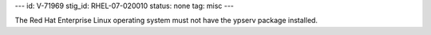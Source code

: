 ---
id: V-71969
stig_id: RHEL-07-020010
status: none
tag: misc
---

The Red Hat Enterprise Linux operating system must not have the ypserv package installed.
